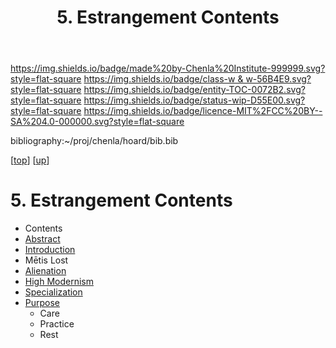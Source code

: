 #   -*- mode: org; fill-column: 60 -*-
#+STARTUP: showall
#+TITLE:   5. Estrangement Contents

[[https://img.shields.io/badge/made%20by-Chenla%20Institute-999999.svg?style=flat-square]] 
[[https://img.shields.io/badge/class-w & w-56B4E9.svg?style=flat-square]]
[[https://img.shields.io/badge/entity-TOC-0072B2.svg?style=flat-square]]
[[https://img.shields.io/badge/status-wip-D55E00.svg?style=flat-square]]
[[https://img.shields.io/badge/licence-MIT%2FCC%20BY--SA%204.0-000000.svg?style=flat-square]]

bibliography:~/proj/chenla/hoard/bib.bib

[[[../../index.org][top]]] [[[./index.org][up]]]

* 5. Estrangement Contents
:PROPERTIES:
:CUSTOM_ID:
:Name:     /home/deerpig/proj/chenla/warp/01/06/index.org
:Created:  2018-04-21T17:18@Prek Leap (11.642600N-104.919210W)
:ID:       a78bedca-9802-46cf-a2f0-97dee8f6c30c
:VER:      577577955.325136604
:GEO:      48P-491193-1287029-15
:BXID:     proj:EFP5-8133
:Class:    primer
:Entity:   toc
:Status:   wip
:Licence:  MIT/CC BY-SA 4.0
:END:

 - Contents
 - [[./abstract.org][Abstract]]
 - [[./intro.org][Introduction]]
 - Mētis Lost
 - [[./ww-alienation.org][Alienation]]
 - [[./ww-high-modernism.org][High Modernism]]
 - [[./ww-specialization.org][Specialization]]
 - [[./ww-purpose.org][Purpose]]
   - Care
   - Practice
   - Rest

